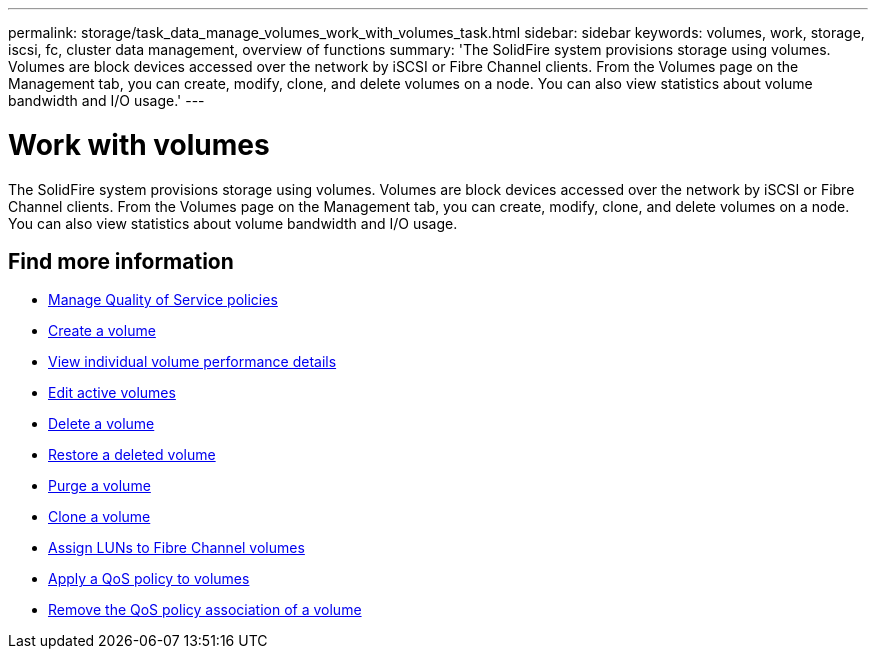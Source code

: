---
permalink: storage/task_data_manage_volumes_work_with_volumes_task.html
sidebar: sidebar
keywords: volumes, work, storage, iscsi, fc, cluster data management, overview of functions
summary: 'The SolidFire system provisions storage using volumes. Volumes are block devices accessed over the network by iSCSI or Fibre Channel clients. From the Volumes page on the Management tab, you can create, modify, clone, and delete volumes on a node. You can also view statistics about volume bandwidth and I/O usage.'
---

= Work with volumes
:icons: font
:imagesdir: ../media/

[.lead]
The SolidFire system provisions storage using volumes. Volumes are block devices accessed over the network by iSCSI or Fibre Channel clients. From the Volumes page on the Management tab, you can create, modify, clone, and delete volumes on a node. You can also view statistics about volume bandwidth and I/O usage.


== Find more information

* link:concept_data_manage_volumes_quality_of_service_policies.html[Manage Quality of Service policies]
* link:task_data_manage_volumes.html#create-a-volume[Create a volume]
* link:task_data_manage_volumes.html#view-volume-details[View individual volume performance details]
* link:task_data_manage_volumes.html#edit-active-volumes[Edit active volumes]
* link:task_data_manage_volumes.html#delete-a-volume[Delete a volume]
* link:task_data_manage_volumes.html#restore-a-deleted-volume[Restore a deleted volume]
* link:task_data_manage_volumes.html#purge-a-volume[Purge a volume]
* link:task_data_manage_volumes.html#clone-a-volume[Clone a volume]
* link:task_data_manage_volumes_assign_luns_to_fibre_channel_volumes.html[Assign LUNs to Fibre Channel volumes]
* link:task_data_manage_volumes_apply_a_qos_policy.html[Apply a QoS policy to volumes]
* link:task_data_manage_volumes_remove_a_qos_policy_association_of_a_volume.html[Remove the QoS policy association of a volume]
